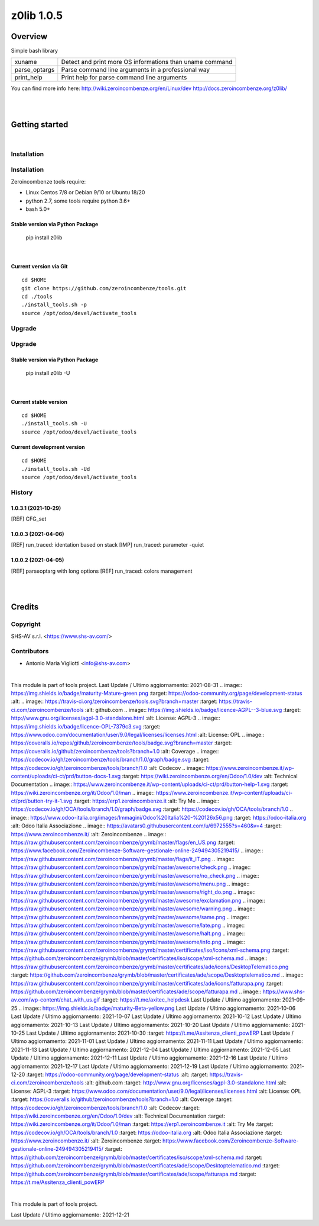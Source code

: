 
===========
z0lib 1.0.5
===========



|Maturity| |Build Status| |Coverage Status| |license gpl|




Overview
========

Simple bash library

+---------------+-----------------------------------------------------------+
| xuname        | Detect and print more OS informations than uname command  |
+---------------+-----------------------------------------------------------+
| parse_optargs | Parse command line arguments in a professional way        |
+---------------+-----------------------------------------------------------+
| print_help    | Print help for parse command line arguments               |
+---------------+-----------------------------------------------------------+

You can find more info here:
http://wiki.zeroincombenze.org/en/Linux/dev
http://docs.zeroincombenze.org/z0lib/


|
|

Getting started
===============


|

Installation
------------

Installation
------------

Zeroincombenze tools require:

* Linux Centos 7/8 or Debian 9/10 or Ubuntu 18/20
* python 2.7, some tools require python 3.6+
* bash 5.0+

Stable version via Python Package
~~~~~~~~~~~~~~~~~~~~~~~~~~~~~~~~~

    pip install z0lib

|

Current version via Git
~~~~~~~~~~~~~~~~~~~~~~~

::

    cd $HOME
    git clone https://github.com/zeroincombenze/tools.git
    cd ./tools
    ./install_tools.sh -p
    source /opt/odoo/devel/activate_tools


Upgrade
-------

Upgrade
-------

Stable version via Python Package
~~~~~~~~~~~~~~~~~~~~~~~~~~~~~~~~~

    pip install z0lib -U

|

Current stable version
~~~~~~~~~~~~~~~~~~~~~~

::

    cd $HOME
    ./install_tools.sh -U
    source /opt/odoo/devel/activate_tools

Current development version
~~~~~~~~~~~~~~~~~~~~~~~~~~~

::

    cd $HOME
    ./install_tools.sh -Ud
    source /opt/odoo/devel/activate_tools


History
-------

1.0.3.1 (2021-10-29)
~~~~~~~~~~~~~~~~~~~~

[REF] CFG_set

1.0.0.3 (2021-04-06)
~~~~~~~~~~~~~~~~~~~~

[REF] run_traced: identation based on stack
[IMP] run_traced: parameter -quiet

1.0.0.2 (2021-04-05)
~~~~~~~~~~~~~~~~~~~~

[REF] parseoptarg with long options
[REF] run_traced: colors management



|
|

Credits
=======

Copyright
---------

SHS-AV s.r.l. <https://www.shs-av.com/>


Contributors
------------

* Antonio Maria Vigliotti <info@shs-av.com>
|
This module is part of tools project.
Last Update / Ultimo aggiornamento: 2021-08-31
.. |Maturity| image:: https://img.shields.io/badge/maturity-Mature-green.png
:target: https://odoo-community.org/page/development-status
:alt:
.. |Build Status| image:: https://travis-ci.org/zeroincombenze/tools.svg?branch=master
:target: https://travis-ci.com/zeroincombenze/tools
:alt: github.com
.. |license gpl| image:: https://img.shields.io/badge/licence-AGPL--3-blue.svg
:target: http://www.gnu.org/licenses/agpl-3.0-standalone.html
:alt: License: AGPL-3
.. |license opl| image:: https://img.shields.io/badge/licence-OPL-7379c3.svg
:target: https://www.odoo.com/documentation/user/9.0/legal/licenses/licenses.html
:alt: License: OPL
.. |Coverage Status| image:: https://coveralls.io/repos/github/zeroincombenze/tools/badge.svg?branch=master
:target: https://coveralls.io/github/zeroincombenze/tools?branch=1.0
:alt: Coverage
.. |Codecov Status| image:: https://codecov.io/gh/zeroincombenze/tools/branch/1.0/graph/badge.svg
:target: https://codecov.io/gh/zeroincombenze/tools/branch/1.0
:alt: Codecov
.. |Tech Doc| image:: https://www.zeroincombenze.it/wp-content/uploads/ci-ct/prd/button-docs-1.svg
:target: https://wiki.zeroincombenze.org/en/Odoo/1.0/dev
:alt: Technical Documentation
.. |Help| image:: https://www.zeroincombenze.it/wp-content/uploads/ci-ct/prd/button-help-1.svg
:target: https://wiki.zeroincombenze.org/it/Odoo/1.0/man
.. |Try Me| image:: https://www.zeroincombenze.it/wp-content/uploads/ci-ct/prd/button-try-it-1.svg
:target: https://erp1.zeroincombenze.it
:alt: Try Me
.. |OCA Codecov| image:: https://codecov.io/gh/OCA/tools/branch/1.0/graph/badge.svg
:target: https://codecov.io/gh/OCA/tools/branch/1.0
.. |Odoo Italia Associazione| image:: https://www.odoo-italia.org/images/Immagini/Odoo%20Italia%20-%20126x56.png
:target: https://odoo-italia.org
:alt: Odoo Italia Associazione
.. |Zeroincombenze| image:: https://avatars0.githubusercontent.com/u/6972555?s=460&v=4
:target: https://www.zeroincombenze.it/
:alt: Zeroincombenze
.. |en| image:: https://raw.githubusercontent.com/zeroincombenze/grymb/master/flags/en_US.png
:target: https://www.facebook.com/Zeroincombenze-Software-gestionale-online-249494305219415/
.. |it| image:: https://raw.githubusercontent.com/zeroincombenze/grymb/master/flags/it_IT.png
.. |check| image:: https://raw.githubusercontent.com/zeroincombenze/grymb/master/awesome/check.png
.. |no_check| image:: https://raw.githubusercontent.com/zeroincombenze/grymb/master/awesome/no_check.png
.. |menu| image:: https://raw.githubusercontent.com/zeroincombenze/grymb/master/awesome/menu.png
.. |right_do| image:: https://raw.githubusercontent.com/zeroincombenze/grymb/master/awesome/right_do.png
.. |exclamation| image:: https://raw.githubusercontent.com/zeroincombenze/grymb/master/awesome/exclamation.png
.. |warning| image:: https://raw.githubusercontent.com/zeroincombenze/grymb/master/awesome/warning.png
.. |same| image:: https://raw.githubusercontent.com/zeroincombenze/grymb/master/awesome/same.png
.. |late| image:: https://raw.githubusercontent.com/zeroincombenze/grymb/master/awesome/late.png
.. |halt| image:: https://raw.githubusercontent.com/zeroincombenze/grymb/master/awesome/halt.png
.. |info| image:: https://raw.githubusercontent.com/zeroincombenze/grymb/master/awesome/info.png
.. |xml_schema| image:: https://raw.githubusercontent.com/zeroincombenze/grymb/master/certificates/iso/icons/xml-schema.png
:target: https://github.com/zeroincombenze/grymb/blob/master/certificates/iso/scope/xml-schema.md
.. |DesktopTelematico| image:: https://raw.githubusercontent.com/zeroincombenze/grymb/master/certificates/ade/icons/DesktopTelematico.png
:target: https://github.com/zeroincombenze/grymb/blob/master/certificates/ade/scope/Desktoptelematico.md
.. |FatturaPA| image:: https://raw.githubusercontent.com/zeroincombenze/grymb/master/certificates/ade/icons/fatturapa.png
:target: https://github.com/zeroincombenze/grymb/blob/master/certificates/ade/scope/fatturapa.md
.. |chat_with_us| image:: https://www.shs-av.com/wp-content/chat_with_us.gif
:target: https://t.me/axitec_helpdesk
Last Update / Ultimo aggiornamento: 2021-09-25
.. |Maturity| image:: https://img.shields.io/badge/maturity-Beta-yellow.png
Last Update / Ultimo aggiornamento: 2021-10-06
Last Update / Ultimo aggiornamento: 2021-10-07
Last Update / Ultimo aggiornamento: 2021-10-12
Last Update / Ultimo aggiornamento: 2021-10-13
Last Update / Ultimo aggiornamento: 2021-10-20
Last Update / Ultimo aggiornamento: 2021-10-25
Last Update / Ultimo aggiornamento: 2021-10-30
:target: https://t.me/Assitenza_clienti_powERP
Last Update / Ultimo aggiornamento: 2021-11-01
Last Update / Ultimo aggiornamento: 2021-11-11
Last Update / Ultimo aggiornamento: 2021-11-13
Last Update / Ultimo aggiornamento: 2021-12-04
Last Update / Ultimo aggiornamento: 2021-12-05
Last Update / Ultimo aggiornamento: 2021-12-11
Last Update / Ultimo aggiornamento: 2021-12-16
Last Update / Ultimo aggiornamento: 2021-12-17
Last Update / Ultimo aggiornamento: 2021-12-19
Last Update / Ultimo aggiornamento: 2021-12-20
:target: https://odoo-community.org/page/development-status
:alt:
:target: https://travis-ci.com/zeroincombenze/tools
:alt: github.com
:target: http://www.gnu.org/licenses/agpl-3.0-standalone.html
:alt: License: AGPL-3
:target: https://www.odoo.com/documentation/user/9.0/legal/licenses/licenses.html
:alt: License: OPL
:target: https://coveralls.io/github/zeroincombenze/tools?branch=1.0
:alt: Coverage
:target: https://codecov.io/gh/zeroincombenze/tools/branch/1.0
:alt: Codecov
:target: https://wiki.zeroincombenze.org/en/Odoo/1.0/dev
:alt: Technical Documentation
:target: https://wiki.zeroincombenze.org/it/Odoo/1.0/man
:target: https://erp1.zeroincombenze.it
:alt: Try Me
:target: https://codecov.io/gh/OCA/tools/branch/1.0
:target: https://odoo-italia.org
:alt: Odoo Italia Associazione
:target: https://www.zeroincombenze.it/
:alt: Zeroincombenze
:target: https://www.facebook.com/Zeroincombenze-Software-gestionale-online-249494305219415/
:target: https://github.com/zeroincombenze/grymb/blob/master/certificates/iso/scope/xml-schema.md
:target: https://github.com/zeroincombenze/grymb/blob/master/certificates/ade/scope/Desktoptelematico.md
:target: https://github.com/zeroincombenze/grymb/blob/master/certificates/ade/scope/fatturapa.md
:target: https://t.me/Assitenza_clienti_powERP


|

This module is part of tools project.

Last Update / Ultimo aggiornamento: 2021-12-21

.. |Maturity| image:: https://img.shields.io/badge/maturity-Beta-yellow.png
    :target: https://odoo-community.org/page/development-status
    :alt: 
.. |Build Status| image:: https://travis-ci.org/zeroincombenze/tools.svg?branch=master
    :target: https://travis-ci.com/zeroincombenze/tools
    :alt: github.com
.. |license gpl| image:: https://img.shields.io/badge/licence-AGPL--3-blue.svg
    :target: http://www.gnu.org/licenses/agpl-3.0-standalone.html
    :alt: License: AGPL-3
.. |license opl| image:: https://img.shields.io/badge/licence-OPL-7379c3.svg
    :target: https://www.odoo.com/documentation/user/9.0/legal/licenses/licenses.html
    :alt: License: OPL
.. |Coverage Status| image:: https://coveralls.io/repos/github/zeroincombenze/tools/badge.svg?branch=master
    :target: https://coveralls.io/github/zeroincombenze/tools?branch=1.0
    :alt: Coverage
.. |Codecov Status| image:: https://codecov.io/gh/zeroincombenze/tools/branch/1.0/graph/badge.svg
    :target: https://codecov.io/gh/zeroincombenze/tools/branch/1.0
    :alt: Codecov
.. |Tech Doc| image:: https://www.zeroincombenze.it/wp-content/uploads/ci-ct/prd/button-docs-1.svg
    :target: https://wiki.zeroincombenze.org/en/Odoo/1.0/dev
    :alt: Technical Documentation
.. |Help| image:: https://www.zeroincombenze.it/wp-content/uploads/ci-ct/prd/button-help-1.svg
    :target: https://wiki.zeroincombenze.org/it/Odoo/1.0/man
    :alt: Technical Documentation
.. |Try Me| image:: https://www.zeroincombenze.it/wp-content/uploads/ci-ct/prd/button-try-it-1.svg
    :target: https://erp1.zeroincombenze.it
    :alt: Try Me
.. |OCA Codecov| image:: https://codecov.io/gh/OCA/tools/branch/1.0/graph/badge.svg
    :target: https://codecov.io/gh/OCA/tools/branch/1.0
    :alt: Codecov
.. |Odoo Italia Associazione| image:: https://www.odoo-italia.org/images/Immagini/Odoo%20Italia%20-%20126x56.png
   :target: https://odoo-italia.org
   :alt: Odoo Italia Associazione
.. |Zeroincombenze| image:: https://avatars0.githubusercontent.com/u/6972555?s=460&v=4
   :target: https://www.zeroincombenze.it/
   :alt: Zeroincombenze
.. |en| image:: https://raw.githubusercontent.com/zeroincombenze/grymb/master/flags/en_US.png
   :target: https://www.facebook.com/Zeroincombenze-Software-gestionale-online-249494305219415/
.. |it| image:: https://raw.githubusercontent.com/zeroincombenze/grymb/master/flags/it_IT.png
   :target: https://www.facebook.com/Zeroincombenze-Software-gestionale-online-249494305219415/
.. |check| image:: https://raw.githubusercontent.com/zeroincombenze/grymb/master/awesome/check.png
.. |no_check| image:: https://raw.githubusercontent.com/zeroincombenze/grymb/master/awesome/no_check.png
.. |menu| image:: https://raw.githubusercontent.com/zeroincombenze/grymb/master/awesome/menu.png
.. |right_do| image:: https://raw.githubusercontent.com/zeroincombenze/grymb/master/awesome/right_do.png
.. |exclamation| image:: https://raw.githubusercontent.com/zeroincombenze/grymb/master/awesome/exclamation.png
.. |warning| image:: https://raw.githubusercontent.com/zeroincombenze/grymb/master/awesome/warning.png
.. |same| image:: https://raw.githubusercontent.com/zeroincombenze/grymb/master/awesome/same.png
.. |late| image:: https://raw.githubusercontent.com/zeroincombenze/grymb/master/awesome/late.png
.. |halt| image:: https://raw.githubusercontent.com/zeroincombenze/grymb/master/awesome/halt.png
.. |info| image:: https://raw.githubusercontent.com/zeroincombenze/grymb/master/awesome/info.png
.. |xml_schema| image:: https://raw.githubusercontent.com/zeroincombenze/grymb/master/certificates/iso/icons/xml-schema.png
   :target: https://github.com/zeroincombenze/grymb/blob/master/certificates/iso/scope/xml-schema.md
.. |DesktopTelematico| image:: https://raw.githubusercontent.com/zeroincombenze/grymb/master/certificates/ade/icons/DesktopTelematico.png
   :target: https://github.com/zeroincombenze/grymb/blob/master/certificates/ade/scope/Desktoptelematico.md
.. |FatturaPA| image:: https://raw.githubusercontent.com/zeroincombenze/grymb/master/certificates/ade/icons/fatturapa.png
   :target: https://github.com/zeroincombenze/grymb/blob/master/certificates/ade/scope/fatturapa.md
.. |chat_with_us| image:: https://www.shs-av.com/wp-content/chat_with_us.gif
   :target: https://t.me/Assitenza_clienti_powERP


